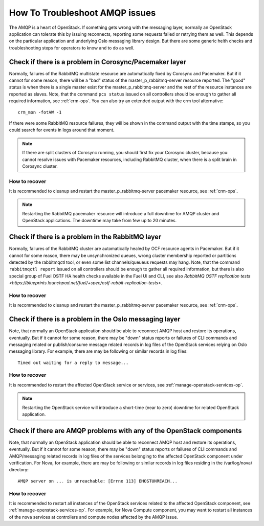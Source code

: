 .. index:: HowTo: Troubleshoot AMQP issues

.. _tshoot-amqp-ops:

How To Troubleshoot AMQP issues
===============================

The AMQP is a heart of OpenStack. If something gets wrong with
the messaging layer, normally an OpenStack application can tolerate
this by issuing reconnects, reporting some requests failed or
retrying them as well. This depends on the particular application
and underlying Oslo messaging library design. But there are some
generic helth checks and troubleshooting steps for operators to
know and to do as well.

Check if there is a problem in Corosync/Pacemaker layer
-------------------------------------------------------

Normally, failures of the RabbitMQ multistate resource are automatically
fixed by Corosync and Pacemaker. But if it cannot for some reason, there
will be a "bad" status of the master_p_rabbitmq-server resource reported.
The "good" status is when there is a single master exist for the
master_p_rabbitmq-server and the rest of the resource instances are reported
as slaves. Note, that the command ``pcs status`` issued on all controllers
should be enough to gather all required information, see :ref:`crm-ops`.
You can also try an extended output with the crm tool alternative:

::

    crm_mon -fotAW -1

If there were some RabbitMQ resource failures, they will
be shown in the command output with the time stamps, so you could
search for events in logs around that moment.

.. note:: If there are split clusters of Corosync running, you should
  first fix your Corosync cluster, because you cannot resolve issues with
  Pacemaker resources, including RabbitMQ cluster, when there is a
  split brain in Corosync cluster.

How to recover
++++++++++++++

It is recommended to cleanup and restart the master_p_rabbitmq-server
pacemaker resource, see :ref:`crm-ops`.

.. note:: Restarting the RabbitMQ pacemaker resource will introduce
  a full downtime for AMQP cluster and OpenStack applications.
  The downtime may take from few up to 20 minutes.

Check if there is a problem in the RabbitMQ layer
-------------------------------------------------

Normally, failures of the RabbitMQ cluster are automatically healed
by OCF resource agents in Pacemaker. But if it cannot for some
reason, there may be unsynchronized queues, wrong cluster membership
reported or partitions detected by the rabbitmqctl tool, or even
some list channels/queueus requests may hang. Note, that the
command ``rabbitmqctl report`` issued on all controllers should be enough
to gather all required information, but there is also special group
of Fuel OSTF HA health checks available in the Fuel UI and CLI, see also
`RabbitMQ OSTF replication tests <https://blueprints.launchpad.net/fuel/+spec/ostf-rabbit-replication-tests>`.

How to recover
++++++++++++++

It is recommended to cleanup and restart the master_p_rabbitmq-server
pacemaker resource, see :ref:`crm-ops`.

Check if there is a problem in the Oslo messaging layer
-------------------------------------------------------

Note, that normally an OpenStack application should be able to
reconnect AMQP host and restore its operations, eventually.
But if it cannot for some reason, there may be "down" status reports
or failures of CLI commands and messaging related or
publish/consume message related records in log files of the OpenStack
services relying on Oslo messaging library.
For example, there are may be following or similar records
in log files:

::

    Timed out waiting for a reply to message...

How to recover
++++++++++++++

It is recommended to restart the affected OpenStack service or
services, see :ref:`manage-openstack-services-op`.

.. note:: Restarting the OpenStack service will introduce
  a short-time (near to zero) downtime for related OpenStack application.

Check if there are AMQP problems with any of the OpenStack components
---------------------------------------------------------------------

Note, that normally an OpenStack application should be able to
reconnect AMQP host and restore its operations, eventually.
But if it cannot for some reason, there may be "down" status reports
or failures of CLI commands and AMQP/messaging related records in log
files of the services belonging to the affected OpenStack component
under verification.
For Nova, for example, there are may be following or similar records
in log files residing in the /var/log/nova/ directory:

::

    AMQP server on ... is unreachable: [Errno 113] EHOSTUNREACH...

How to recover
++++++++++++++

It is recommended to restart all instances of the OpenStack services
related to the affected OpenStack component,
see :ref:`manage-openstack-services-op`.
For example, for Nova Compute component, you may want to restart all
instances of the nova services at controllers and compute nodes affected
by the AMQP issue.
